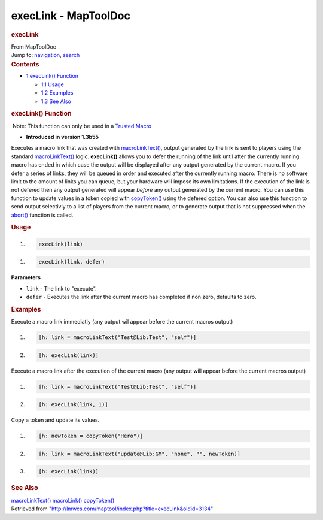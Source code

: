 =====================
execLink - MapToolDoc
=====================

.. contents::
   :depth: 3
..

.. container:: noprint
   :name: mw-page-base

.. container:: noprint
   :name: mw-head-base

.. container:: mw-body
   :name: content

   .. container:: mw-indicators

   .. rubric:: execLink
      :name: firstHeading
      :class: firstHeading

   .. container:: mw-body-content
      :name: bodyContent

      .. container::
         :name: siteSub

         From MapToolDoc

      .. container::
         :name: contentSub

      .. container:: mw-jump
         :name: jump-to-nav

         Jump to: `navigation <#mw-head>`__, `search <#p-search>`__

      .. container:: mw-content-ltr
         :name: mw-content-text

         .. container:: toc
            :name: toc

            .. container::
               :name: toctitle

               .. rubric:: Contents
                  :name: contents

            -  `1 execLink() Function <#execLink.28.29_Function>`__

               -  `1.1 Usage <#Usage>`__
               -  `1.2 Examples <#Examples>`__
               -  `1.3 See Also <#See_Also>`__

         .. rubric:: execLink() Function
            :name: execlink-function

         .. container::

             Note: This function can only be used in a `Trusted
            Macro <Trusted_Macro>`__

         .. container:: template_version

            • **Introduced in version 1.3b55**

         .. container:: template_description

            Executes a macro link that was created with
            `macroLinkText() <macroLinkText>`__, output
            generated by the link is sent to players using the standard
            `macroLinkText() <macroLinkText>`__ logic.
            **execLink()** allows you to defer the running of the link
            until after the currently running macro has ended in which
            case the output will be displayed after any output generated
            by the current macro. If you defer a series of links, they
            will be queued in order and executed after the currently
            running macro. There is no software limit to the amount of
            links you can queue, but your hardware will impose its own
            limitations. If the execution of the link is not defered
            then any output generated will appear *before* any output
            generated by the current macro. You can use this function to
            update values in a token copied with
            `copyToken() <copyToken>`__ using the defered
            option. You can also use this function to send output
            selectivly to a list of players from the current macro, or
            to generate output that is not suppressed when the
            `abort() <abort>`__ function is called.

         .. rubric:: Usage
            :name: usage

         .. container:: mw-geshi mw-code mw-content-ltr

            .. container:: mtmacro source-mtmacro

               #. .. code-block:: none

                     execLink(link)

         .. container:: mw-geshi mw-code mw-content-ltr

            .. container:: mtmacro source-mtmacro

               #. .. code-block:: none

                     execLink(link, defer)

         **Parameters**

         -  ``link`` - The link to "execute".
         -  ``defer`` - Executes the link after the current macro has
            completed if non zero, defaults to zero.

         .. rubric:: Examples
            :name: examples

         .. container:: template_examples

            Execute a macro link immediatly (any output wil appear
            before the current macros output)

            .. container:: mw-geshi mw-code mw-content-ltr

               .. container:: mtmacro source-mtmacro

                  #. .. code-block:: none

                        [h: link = macroLinkText("Test@Lib:Test", "self")]

                  #. .. code-block:: none

                        [h: execLink(link)]

            Execute a macro link after the execution of the current
            macro (any output will appear before the current macros
            output)

            .. container:: mw-geshi mw-code mw-content-ltr

               .. container:: mtmacro source-mtmacro

                  #. .. code-block:: none

                        [h: link = macroLinkText("Test@Lib:Test", "self")]

                  #. .. code-block:: none

                        [h: execLink(link, 1)]

            Copy a token and update its values.

            .. container:: mw-geshi mw-code mw-content-ltr

               .. container:: mtmacro source-mtmacro

                  #. .. code-block:: none

                        [h: newToken = copyToken("Hero")]

                  #. .. code-block:: none

                        [h: link = macroLinkText("update@Lib:GM", "none", "", newToken)]

                  #. .. code-block:: none

                        [h: execLink(link)]

         .. rubric:: See Also
            :name: see-also

         .. container:: template_also

            `macroLinkText() <macroLinkText>`__
            `macroLink() <macroLink>`__
            `copyToken() <copyToken>`__

      .. container:: printfooter

         Retrieved from
         "http://lmwcs.com/maptool/index.php?title=execLink&oldid=3134"

